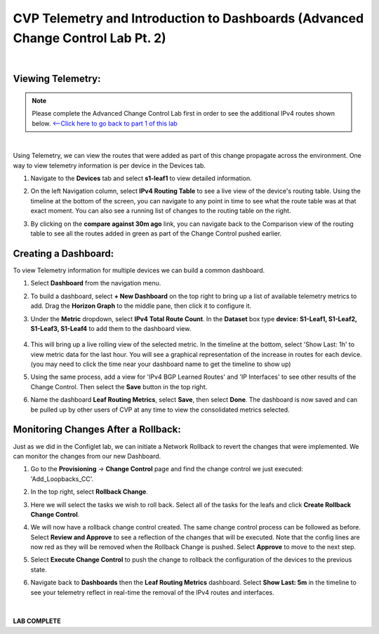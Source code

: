 
CVP Telemetry and Introduction to Dashboards  (Advanced Change Control Lab Pt. 2)
=================================================

|

Viewing Telemetry:
**************

.. Note:: 
    Please complete the Advanced Change Control Lab first in order to see the additional IPv4 routes shown below. `<--Click here to go back to part 1 of this lab <cvp_cc.html>`_

|

Using Telemetry, we can view the routes that were added as part of this change propagate across the environment. One way to view telemetry information is per device in the Devices tab.

#. Navigate to the **Devices** tab and select **s1-leaf1** to view detailed information.

#. On the left Navigation column, select **IPv4 Routing Table** to see a live view of the device's routing table.  Using the timeline at the bottom of the screen, you can navigate to any point in time to see what the route table was at that exact moment.  You can also see a running list of changes to the routing table on the right.

#. By clicking on the **compare against 30m ago** link, you can navigate back to the Comparison view of the routing table to see all the routes added in green as part of the Change Control pushed earlier.

    .. thumbnail:: images/cvp_cc/cvp_cc_7.gif
        :align: center
        :title: Creating a Dashboard to display telemetry data for multiple devices

Creating a Dashboard:
**************

To view Telemetry information for multiple devices we can build a common dashboard.

#. Select **Dashboard** from the navigation menu.

#. To build a dashboard, select **+ New Dashboard** on the top right to bring up a list of available telemetry metrics to add. Drag the **Horizon Graph** to the middle pane, then click it to configure it.

#. Under the **Metric** dropdown, select **IPv4 Total Route Count**. In the **Dataset** box type **device: S1-Leaf1, S1-Leaf2, S1-Leaf3, S1-Leaf4** to add them to the dashboard view.

    .. thumbnail:: images/cvp_cc/cvp_cc_8.gif
        :title: Using local devices query to select the devices that will appear on our dashboard

#. This will bring up a live rolling view of the selected metric.  In the timeline at the bottom, select 'Show Last: 1h' to view metric data for the last hour.  You will see a graphical representation of the increase in routes for each device. (you may need to click the time near your dashboard name to get the timeline to show up)

#. Using the same process, add a view for 'IPv4 BGP Learned Routes' and 'IP Interfaces' to see other results of the Change Control.  Then select the **Save** button in the top right.

#. Name the dashboard **Leaf Routing Metrics**, select **Save**, then select **Done**.  The dashboard is now saved and can be pulled up by other users of CVP at any time to view the consolidated metrics selected.

    .. thumbnail:: images/cvp_cc/cvp_cc_9.gif
        :title: Using local devices query to select the devices that will appear on our dashboard

Monitoring Changes After a Rollback:
********

Just as we did in the Configlet lab, we can initiate a Network Rollback to revert the changes that were implemented. We can monitor the changes from our new Dashboard.

#. Go to the **Provisioning** -> **Change Control** page and find the change control we just executed: 'Add_Loopbacks_CC'.

#. In the top right, select **Rollback Change**.

#. Here we will select the tasks we wish to roll back. Select all of the tasks for the leafs and click **Create Rollback Change Control**.

#. We will now have a rollback change control created. The same change control process can be followed as before. Select **Review and Approve** to see a reflection of the changes that will be executed.  Note that the config lines are now red as they will be removed when the Rollback Change is pushed. Select **Approve** to move to the next step.

#. Select **Execute Change Control** to push the change to rollback the configuration of the devices to the previous state.

#. Navigate back to **Dashboards** then the **Leaf Routing Metrics** dashboard.  Select **Show Last: 5m** in the timeline to see your telemetry reflect in real-time the removal of the IPv4 routes and interfaces.

    .. thumbnail:: images/cvp_cc/cvp_cc_10.gif
        :align: center
        :title: Rollback in progress for the Add_Loopbacks CC

|

**LAB COMPLETE**

